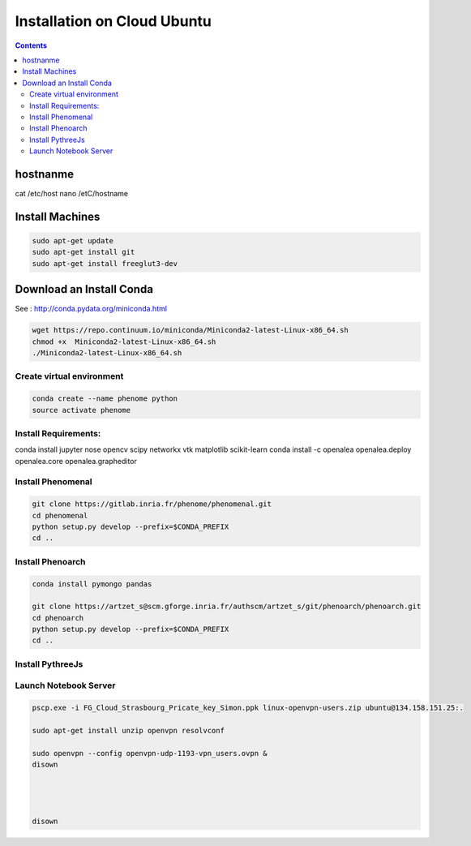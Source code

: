 ============================
Installation on Cloud Ubuntu
============================

.. contents::

hostnanme
---------

cat /etc/host
nano /etC/hostname


Install Machines
----------------

.. code:: shell

    sudo apt-get update
    sudo apt-get install git
    sudo apt-get install freeglut3-dev

Download an Install Conda
-------------------------

See : http://conda.pydata.org/miniconda.html

.. code:: shell

    wget https://repo.continuum.io/miniconda/Miniconda2-latest-Linux-x86_64.sh
    chmod +x  Miniconda2-latest-Linux-x86_64.sh
    ./Miniconda2-latest-Linux-x86_64.sh


Create virtual environment
..........................

.. code:: shell

    conda create --name phenome python
    source activate phenome


Install Requirements:
.....................

.. code:: shell

conda install jupyter nose opencv scipy networkx vtk matplotlib scikit-learn
conda install -c openalea openalea.deploy openalea.core openalea.grapheditor

Install Phenomenal
..................

.. code:: shell

    git clone https://gitlab.inria.fr/phenome/phenomenal.git
    cd phenomenal
    python setup.py develop --prefix=$CONDA_PREFIX
    cd ..

Install Phenoarch
.................

.. code:: shell

    conda install pymongo pandas

    git clone https://artzet_s@scm.gforge.inria.fr/authscm/artzet_s/git/phenoarch/phenoarch.git
    cd phenoarch
    python setup.py develop --prefix=$CONDA_PREFIX
    cd ..

Install PythreeJs
.................

.. code:: shell
    sudo apt-get install npm nodejs-legacy

    git clone https://github.com/avmarchenko/pythreejs
    cd pythreejs
    python setup.py develop --prefix=$CONDA_PREFIX
    jupyter nbextension install --py --symlink --sys-prefix pythreejs
    jupyter nbextension enable --py --sys-prefix pythreejs

Launch Notebook Server
......................

.. code:: shell

    pscp.exe -i FG_Cloud_Strasbourg_Pricate_key_Simon.ppk linux-openvpn-users.zip ubuntu@134.158.151.25:.

    sudo apt-get install unzip openvpn resolvconf

    sudo openvpn --config openvpn-udp-1193-vpn_users.ovpn &
    disown




    disown


